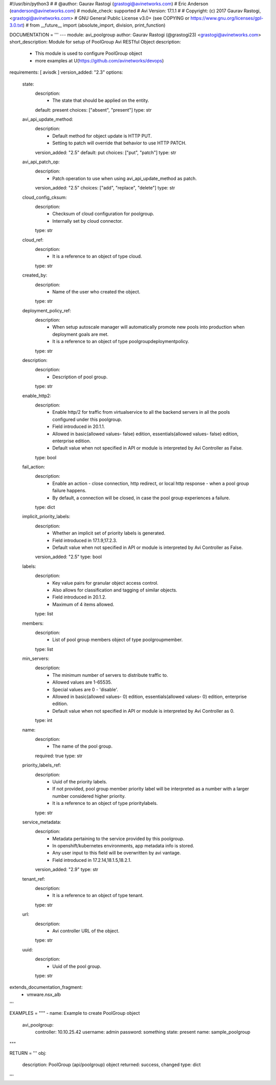 #!/usr/bin/python3
#
# @author: Gaurav Rastogi (grastogi@avinetworks.com)
#          Eric Anderson (eanderson@avinetworks.com)
# module_check: supported
# Avi Version: 17.1.1
#
# Copyright: (c) 2017 Gaurav Rastogi, <grastogi@avinetworks.com>
# GNU General Public License v3.0+ (see COPYING or https://www.gnu.org/licenses/gpl-3.0.txt)
#
from __future__ import (absolute_import, division, print_function)


DOCUMENTATION = '''
---
module: avi_poolgroup
author: Gaurav Rastogi (@grastogi23) <grastogi@avinetworks.com>
short_description: Module for setup of PoolGroup Avi RESTful Object
description:
    - This module is used to configure PoolGroup object
    - more examples at U(https://github.com/avinetworks/devops)
requirements: [ avisdk ]
version_added: "2.3"
options:
    state:
        description:
            - The state that should be applied on the entity.
        default: present
        choices: ["absent", "present"]
        type: str
    avi_api_update_method:
        description:
            - Default method for object update is HTTP PUT.
            - Setting to patch will override that behavior to use HTTP PATCH.
        version_added: "2.5"
        default: put
        choices: ["put", "patch"]
        type: str
    avi_api_patch_op:
        description:
            - Patch operation to use when using avi_api_update_method as patch.
        version_added: "2.5"
        choices: ["add", "replace", "delete"]
        type: str
    cloud_config_cksum:
        description:
            - Checksum of cloud configuration for poolgroup.
            - Internally set by cloud connector.
        type: str
    cloud_ref:
        description:
            - It is a reference to an object of type cloud.
        type: str
    created_by:
        description:
            - Name of the user who created the object.
        type: str
    deployment_policy_ref:
        description:
            - When setup autoscale manager will automatically promote new pools into production when deployment goals are met.
            - It is a reference to an object of type poolgroupdeploymentpolicy.
        type: str
    description:
        description:
            - Description of pool group.
        type: str
    enable_http2:
        description:
            - Enable http/2 for traffic from virtualservice to all the backend servers in all the pools configured under this poolgroup.
            - Field introduced in 20.1.1.
            - Allowed in basic(allowed values- false) edition, essentials(allowed values- false) edition, enterprise edition.
            - Default value when not specified in API or module is interpreted by Avi Controller as False.
        type: bool
    fail_action:
        description:
            - Enable an action - close connection, http redirect, or local http response - when a pool group failure happens.
            - By default, a connection will be closed, in case the pool group experiences a failure.
        type: dict
    implicit_priority_labels:
        description:
            - Whether an implicit set of priority labels is generated.
            - Field introduced in 17.1.9,17.2.3.
            - Default value when not specified in API or module is interpreted by Avi Controller as False.
        version_added: "2.5"
        type: bool
    labels:
        description:
            - Key value pairs for granular object access control.
            - Also allows for classification and tagging of similar objects.
            - Field introduced in 20.1.2.
            - Maximum of 4 items allowed.
        type: list
    members:
        description:
            - List of pool group members object of type poolgroupmember.
        type: list
    min_servers:
        description:
            - The minimum number of servers to distribute traffic to.
            - Allowed values are 1-65535.
            - Special values are 0 - 'disable'.
            - Allowed in basic(allowed values- 0) edition, essentials(allowed values- 0) edition, enterprise edition.
            - Default value when not specified in API or module is interpreted by Avi Controller as 0.
        type: int
    name:
        description:
            - The name of the pool group.
        required: true
        type: str
    priority_labels_ref:
        description:
            - Uuid of the priority labels.
            - If not provided, pool group member priority label will be interpreted as a number with a larger number considered higher priority.
            - It is a reference to an object of type prioritylabels.
        type: str
    service_metadata:
        description:
            - Metadata pertaining to the service provided by this poolgroup.
            - In openshift/kubernetes environments, app metadata info is stored.
            - Any user input to this field will be overwritten by avi vantage.
            - Field introduced in 17.2.14,18.1.5,18.2.1.
        version_added: "2.9"
        type: str
    tenant_ref:
        description:
            - It is a reference to an object of type tenant.
        type: str
    url:
        description:
            - Avi controller URL of the object.
        type: str
    uuid:
        description:
            - Uuid of the pool group.
        type: str
extends_documentation_fragment:
    - vmware.nsx_alb
'''

EXAMPLES = """
- name: Example to create PoolGroup object
  avi_poolgroup:
    controller: 10.10.25.42
    username: admin
    password: something
    state: present
    name: sample_poolgroup
"""

RETURN = '''
obj:
    description: PoolGroup (api/poolgroup) object
    returned: success, changed
    type: dict
'''


